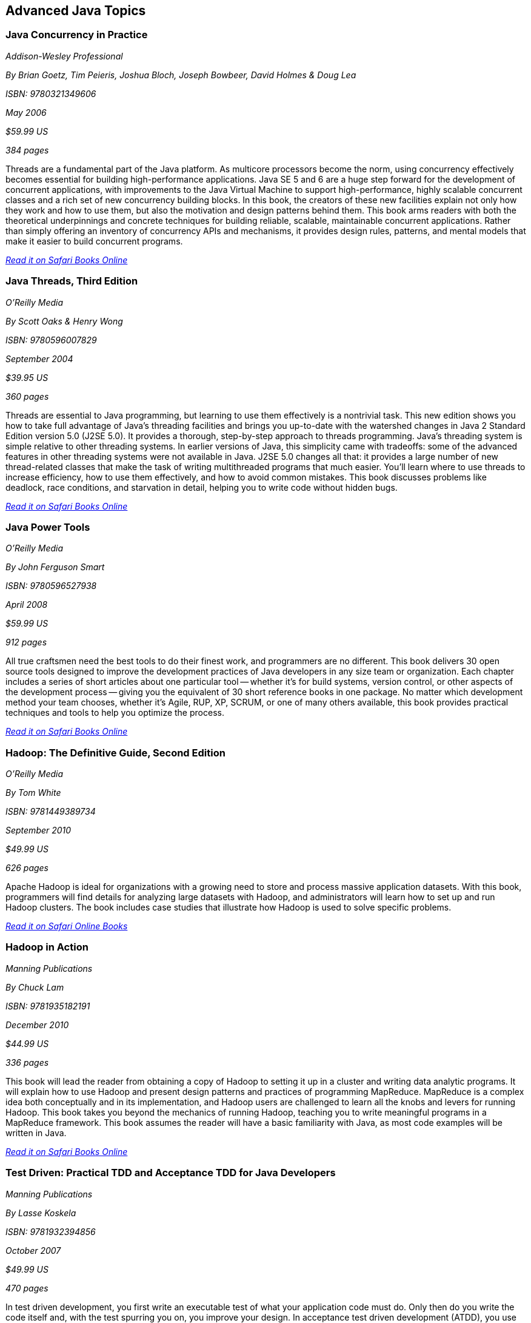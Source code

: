 == Advanced Java Topics


=== Java Concurrency in Practice

_Addison-Wesley Professional_ 

_By Brian Goetz, Tim Peieris, Joshua Bloch, Joseph Bowbeer, David Holmes & Doug Lea_ 

_ISBN: 9780321349606_ 

_May 2006_ 

_$59.99 US_ 

_384 pages_ 


Threads are a fundamental part of the Java platform. As multicore processors become the norm, using concurrency effectively becomes essential for building high-performance applications. Java SE 5 and 6 are a huge step forward for the development of concurrent applications, with improvements to the Java Virtual Machine to support high-performance, highly scalable concurrent classes and a rich set of new concurrency building blocks. In this book, the creators of these new facilities explain not only how they work and how to use them, but also the motivation and design patterns behind them. This book arms readers with both the theoretical underpinnings and concrete techniques for building reliable, scalable, maintainable concurrent applications. Rather than simply offering an inventory of concurrency APIs and mechanisms, it provides design rules, patterns, and mental models that make it easier to build concurrent programs.

_http://bit.ly/rmInZV[Read it on Safari Books Online]_

=== Java Threads, Third Edition

_O'Reilly Media_ 

_By Scott Oaks & Henry Wong_ 

_ISBN: 9780596007829_ 

_September 2004_ 

_$39.95 US_ 

_360 pages_ 


Threads are essential to Java programming, but learning to use them effectively is a nontrivial task. This new edition shows you how to take full advantage of Java's threading facilities and brings you up-to-date with the watershed changes in Java 2 Standard Edition version 5.0 (J2SE 5.0). It provides a thorough, step-by-step approach to threads programming. Java's threading system is simple relative to other threading systems. In earlier versions of Java, this simplicity came with tradeoffs: some of the advanced features in other threading systems were not available in Java. J2SE 5.0 changes all that: it provides a large number of new thread-related classes that make the task of writing multithreaded programs that much easier. You'll learn where to use threads to increase efficiency, how to use them effectively, and how to avoid common mistakes. This book discusses problems like deadlock, race conditions, and starvation in detail, helping you to write code without hidden bugs. 

_http://bit.ly/rpSr5Z[Read it on Safari Books Online]_

=== Java Power Tools

_O'Reilly Media_ 

_By John Ferguson Smart_ 

_ISBN: 9780596527938_ 

_April 2008_ 

_$59.99 US_ 

_912 pages_ 


All true craftsmen need the best tools to do their finest work, and programmers are no different. This book delivers 30 open source tools designed to improve the development practices of Java developers in any size team or organization. Each chapter includes a series of short articles about one particular tool -- whether it's for build systems, version control, or other aspects of the development process -- giving you the equivalent of 30 short reference books in one package. No matter which development method your team chooses, whether it's Agile, RUP, XP, SCRUM, or one of many others available, this book provides practical techniques and tools to help you optimize the process. 

_http://bit.ly/qCgW33[Read it on Safari Books Online]_

=== Hadoop: The Definitive Guide, Second Edition

_O'Reilly Media_ 

_By Tom White_ 

_ISBN: 9781449389734_ 

_September 2010_ 

_$49.99 US_ 

_626 pages_ 


Apache Hadoop is ideal for organizations with a growing need to store and process massive application datasets. With this book, programmers will find details for analyzing large datasets with Hadoop, and administrators will learn how to set up and run Hadoop clusters. The book includes case studies that illustrate how Hadoop is used to solve specific problems.

_http://my.safaribooksonline.com/book/databases/hadoop/9781449398644?cid=1107-biblio-java-link[Read it on Safari Online Books]_ 


=== Hadoop in Action

_Manning Publications_ 

_By Chuck Lam_ 

_ISBN: 9781935182191_ 

_December 2010_ 

_$44.99 US_ 

_336 pages_ 


This book will lead the reader from obtaining a copy of Hadoop to setting it up in a cluster and writing data analytic programs. It will explain how to use Hadoop and present design patterns and practices of programming MapReduce. MapReduce is a complex idea both conceptually and in its implementation, and Hadoop users are challenged to learn all the knobs and levers for running Hadoop. This book takes you beyond the mechanics of running Hadoop, teaching you to write meaningful programs in a MapReduce framework. This book assumes the reader will have a basic familiarity with Java, as most code examples will be written in Java.

_http://bit.ly/quq9mX[Read it on Safari Books Online]_

=== Test Driven: Practical TDD and Acceptance TDD for Java Developers

_Manning Publications_ 

_By Lasse Koskela_ 

_ISBN: 9781932394856_ 

_October 2007_ 

_$49.99 US_ 

_470 pages_ 


In test driven development, you first write an executable test of what your application code must do. Only then do you write the code itself and, with the test spurring you on, you improve your design. In acceptance test driven development (ATDD), you use the same technique to implement product features, benefiting from iterative development, rapid feedback cycles, and better-defined requirements. TDD and its supporting tools and techniques lead to better software faster. This book brings under one cover practical TDD techniques distilled from several years of community experience. With examples in Java and the Java EE environment, it explores both the techniques and the mindset of TDD and ATDD. It uses carefully chosen examples to illustrate TDD tools and design patterns, not in the abstract but concretely in the context of the technologies you face at work. It is accessible to TDD beginners, and it offers effective and less well known techniques to older TDD hands.

_http://bit.ly/ncr1Sv[Read it on Safari Books Online]_

=== Design Patterns in Java, Second Edition

_Addison-Wesley Professional_ 

_By Steven John Metsker & William C. Wake_ 

_ISBN: 9780321630483_ 

_April 2006_ 

_$64.99 US_ 

_480 pages_ 


This book gives you the hands-on practice and deep insight you need to fully leverage the significant power of design patterns in any Java software project. This learn-by-doing workbook applies the latest Java features and best practices to all of the original 23 patterns identified in that groundbreaking text. Drawing on their extensive experience as Java instructors and programmers, Steve Metsker and Bill Wake illuminate each pattern with real Java programs, clear UML diagrams, and compelling exercises. You'll move quickly from theory to application—learning how to improve new code and refactor existing code for simplicity, manageability, and performance. If you're a Java programmer wanting to save time while writing better code, this book's techniques, tips, and clear explanations and examples will help you harness the power of patterns to improve every program you write, design, or maintain.

_http://bit.ly/pLlkRB[Read it on Safari Books Online]_

=== Real-Time Java Programming with Java RTS

_Prentice Hall_ 

_By Eric J. Bruno & Greg Bollella_ 

_ISBN: 9780137153626_ 

_June 2009_ 

_$54.99 US_ 

_432 pages_ 


Sun Microsystems’ Java Real-Time System (Java RTS) is proving itself in numerous, wide-ranging environments, including finance, control systems, manufacturing, and defense. Java RTS and the RTSJ standard (JSR-001) eliminate the need for complicated, specialized, real-time languages and operating environments, saving money by leveraging Java’s exceptional productivity and familiarity. In this book, two of Sun’s top real-time programming experts present the deep knowledge and realistic code examples that developers need to succeed with Java RTS and its APIs. As they do so, the authors also illuminate the foundations of real-time programming in any RTSJ-compatible environment.

_http://bit.ly/qgv6cB[Read it on Safari Books Online]_

=== Filthy Rich Clients: Developing Animated and Graphical Effects for Desktop Java Applications

_Prentice Hall_ 

_By Chet Haase & Romain Guy_	

_ISBN: 9780132413930_ 

_August 2007_ 

_$54.99 US_ 

_608 pages_ 


This book shows you how to build better, more effective, cooler desktop applications that intensify the user experience. The keys to Filthy Rich Clients are graphical and animated effects. These kinds of effects provide ways of enhancing the user experience of the application through more attractive GUIs, dynamic effects that give your application a pulse, and animated transitions that keep your user connected to the logical flow of the application. The book also discusses how to do so effectively, making sure to enrich applications in sensible ways. Informal, fun, and, most of all, useful, this book is great for any developer working with Java to build desktop applications.

_http://bit.ly/nXpOPo[Read it on Safari Books Online]_

=== Professional Java JDK, 6th Edition

_Wrox_ 

_By W. Clay Richardson, Donald Avondolio, Scot Schrager, Mark W. Mitchell & Jeff Scanlon_ 

_ISBN: 9780471777106_ 

_January 2007_ 

_$39.99 US_ 

_766 pages_ 


Working as an effective professional Java developer requires you to know Java APIs, tools, and techniques to solve a wide variety of Java problems. This resource shows you how to use the core features of the latest JDK as well as powerful open source tools such as Ant, JUnit, and Hibernate. It will arm you with a well-rounded understanding of the professional Java development landscape. The expert author team begins by uncovering the sophisticated Java language features, the methodology for developing solutions, and steps for exploiting patterns. They then provide you with a collection of real-world examples that will become an essential part of your developer's toolkit. With this approach, you'll gain the skills to build advanced solutions by utilizing the more complex and nuanced parts of Java JDK 6.

_http://bit.ly/pU0f8a[Read it on Safari Books Online]_

=== Agile Java: Crafting Code with Test-Driven Development

_Prentice Hall_ 

_By Jeff Langr_ 

_ISBN: 9780131482395_ 

_February 2005_ 

_$59.99 US_ 

_792 pages_ 


Master Java 5.0, object-oriented design, and Test-Driven Development (TDD) by learning them together. This book weaves all three into a single coherent approach to building professional, robust software systems. Jeff Langr shows exactly how Java and TDD integrate throughout the entire development lifecycle, helping you leverage today's fastest, most efficient development techniques from the very outset. Langr writes for every programmer, even those with little or no experience with Java, object-oriented development, or agile methods. He shows how to translate oral requirements into practical tests, and then how to use those tests to create reliable, high-performance Java code that solves real problems. Agile Java doesn't just teach the core features of the Java language: it presents coded test examples for each of them. This TDD-centered approach doesn't just lead to better code: it provides powerful feedback that will help you learn Java far more rapidly. The use of TDD as a learning mechanism is a landmark departure from conventional teaching techniques.

_http://bit.ly/nWtphW[Read it on Safari Books Online]_

=== Concurrent Programming in Java: Design Principles and Patterns, Second Edition

_Prentice Hall_ 

_By Doug Lea_ 

_ISBN: 9780201310092_ 

_October 1999_ 

_$69.99 US_ 

_432 pages_ 


The Java platform provides a broad and powerful set of APIs, tools, and technologies. One of its most powerful capabilities is the built-in support for threads. This makes concurrent programming an attractive yet challenging option for programmers using the Java programming language. This book shows readers how to use the Java platform's threading model more precisely by helping them to understand the patterns and tradeoffs associated with concurrent programming. You will learn how to initiate, control, and coordinate concurrent activities using the class java.lang.Thread, the keywords synchronized and volatile, and the methods wait, notify, and notifyAll. In addition, you will find detailed coverage of all aspects of concurrent programming, including such topics as confinement and synchronization, deadlocks and conflicts, state-dependent action control, asynchronous message passing and control flow, coordinated interaction, and structuring web-based and computational services.

_http://bit.ly/qSqwFZ[Read it on Safari Books Online]_

****
Safari Books Online provides full access to all of the resources in this bibliography. For a free trial, go to http://safaribooksonline.com/oscon11
****
